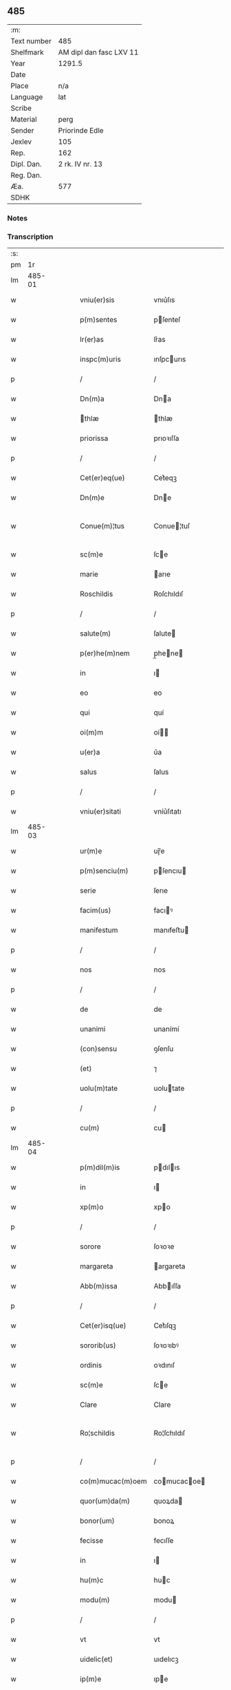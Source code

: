 ** 485
| :m:         |                         |
| Text number | 485                     |
| Shelfmark   | AM dipl dan fasc LXV 11 |
| Year        | 1291.5                  |
| Date        |                         |
| Place       | n/a                     |
| Language    | lat                     |
| Scribe      |                         |
| Material    | perg                    |
| Sender      | Priorinde Edle          |
| Jexlev      | 105                     |
| Rep.        | 162                     |
| Dipl. Dan.  | 2 rk. IV nr. 13         |
| Reg. Dan.   |                         |
| Æa.         | 577                     |
| SDHK        |                         |

*** Notes


*** Transcription
| :s: |        |   |   |   |   |                   |              |   |   |   |   |     |   |   |   |               |
| pm  |     1r |   |   |   |   |                   |              |   |   |   |   |     |   |   |   |               |
| lm  | 485-01 |   |   |   |   |                   |              |   |   |   |   |     |   |   |   |               |
| w   |        |   |   |   |   | vniu(er)sis       | vnıu͛ſıs      |   |   |   |   | lat |   |   |   |        485-01 |
| w   |        |   |   |   |   | p(m)sentes        | pſenteſ     |   |   |   |   | lat |   |   |   |        485-01 |
| w   |        |   |   |   |   | lr(er)as          | lr͛as         |   |   |   |   | lat |   |   |   |        485-01 |
| w   |        |   |   |   |   | inspc(m)uris      | ınſpcurıs   |   |   |   |   | lat |   |   |   |        485-01 |
| p   |        |   |   |   |   | /                 | /            |   |   |   |   | lat |   |   |   |        485-01 |
| w   |        |   |   |   |   | Dn(m)a            | Dna         |   |   |   |   | lat |   |   |   |        485-01 |
| w   |        |   |   |   |   | thlæ             | thlæ        |   |   |   |   | lat |   |   |   |        485-01 |
| w   |        |   |   |   |   | priorissa         | prıoꝛıſſa    |   |   |   |   | lat |   |   |   |        485-01 |
| p   |        |   |   |   |   | /                 | /            |   |   |   |   | lat |   |   |   |        485-01 |
| w   |        |   |   |   |   | Cet(er)eq(ue)     | Cet͛eqꝫ       |   |   |   |   | lat |   |   |   |        485-01 |
| w   |        |   |   |   |   | Dn(m)e            | Dne         |   |   |   |   | lat |   |   |   |        485-01 |
| w   |        |   |   |   |   | Conue(m)¦tus      | Conue¦tuſ   |   |   |   |   | lat |   |   |   | 485-01—485-02 |
| w   |        |   |   |   |   | sc(m)e            | ſce         |   |   |   |   | lat |   |   |   |        485-02 |
| w   |        |   |   |   |   | marie             | arıe        |   |   |   |   | lat |   |   |   |        485-02 |
| w   |        |   |   |   |   | Roschildis        | Roſchıldıſ   |   |   |   |   | lat |   |   |   |        485-02 |
| p   |        |   |   |   |   | /                 | /            |   |   |   |   | lat |   |   |   |        485-02 |
| w   |        |   |   |   |   | salute(m)         | ſalute      |   |   |   |   | lat |   |   |   |        485-02 |
| w   |        |   |   |   |   | p(er)he(m)nem     | p̲hene      |   |   |   |   | lat |   |   |   |        485-02 |
| w   |        |   |   |   |   | in                | ı           |   |   |   |   | lat |   |   |   |        485-02 |
| w   |        |   |   |   |   | eo                | eo           |   |   |   |   | lat |   |   |   |        485-02 |
| w   |        |   |   |   |   | qui               | quí          |   |   |   |   | lat |   |   |   |        485-02 |
| w   |        |   |   |   |   | oi(m)m            | oí         |   |   |   |   | lat |   |   |   |        485-02 |
| w   |        |   |   |   |   | u(er)a            | u͛a           |   |   |   |   | lat |   |   |   |        485-02 |
| w   |        |   |   |   |   | salus             | ſalus        |   |   |   |   | lat |   |   |   |        485-02 |
| p   |        |   |   |   |   | /                 | /            |   |   |   |   | lat |   |   |   |        485-02 |
| w   |        |   |   |   |   | vniu(er)sitati    | vníu͛ſıtatı   |   |   |   |   | lat |   |   |   |        485-02 |
| lm  | 485-03 |   |   |   |   |                   |              |   |   |   |   |     |   |   |   |               |
| w   |        |   |   |   |   | ur(m)e            | uɼ̅e          |   |   |   |   | lat |   |   |   |        485-03 |
| w   |        |   |   |   |   | p(m)senciu(m)     | pſencıu    |   |   |   |   | lat |   |   |   |        485-03 |
| w   |        |   |   |   |   | serie             | ſerıe        |   |   |   |   | lat |   |   |   |        485-03 |
| w   |        |   |   |   |   | facim(us)         | facıꝰ       |   |   |   |   | lat |   |   |   |        485-03 |
| w   |        |   |   |   |   | manifestum        | manıfeﬅu    |   |   |   |   | lat |   |   |   |        485-03 |
| p   |        |   |   |   |   | /                 | /            |   |   |   |   | lat |   |   |   |        485-03 |
| w   |        |   |   |   |   | nos               | nos          |   |   |   |   | lat |   |   |   |        485-03 |
| p   |        |   |   |   |   | /                 | /            |   |   |   |   | lat |   |   |   |        485-03 |
| w   |        |   |   |   |   | de                | de           |   |   |   |   | lat |   |   |   |        485-03 |
| w   |        |   |   |   |   | unanimi           | unanímí      |   |   |   |   | lat |   |   |   |        485-03 |
| w   |        |   |   |   |   | (con)sensu        | ꝯſenſu       |   |   |   |   | lat |   |   |   |        485-03 |
| w   |        |   |   |   |   | (et)              | ⁊            |   |   |   |   | lat |   |   |   |        485-03 |
| w   |        |   |   |   |   | uolu(m)tate       | uolutate    |   |   |   |   | lat |   |   |   |        485-03 |
| p   |        |   |   |   |   | /                 | /            |   |   |   |   | lat |   |   |   |        485-03 |
| w   |        |   |   |   |   | cu(m)             | cu          |   |   |   |   | lat |   |   |   |        485-03 |
| lm  | 485-04 |   |   |   |   |                   |              |   |   |   |   |     |   |   |   |               |
| w   |        |   |   |   |   | p(m)dil(m)is      | pdılıs     |   |   |   |   | lat |   |   |   |        485-04 |
| w   |        |   |   |   |   | in                | ı           |   |   |   |   | lat |   |   |   |        485-04 |
| w   |        |   |   |   |   | xp(m)o            | xpo         |   |   |   |   | lat |   |   |   |        485-04 |
| p   |        |   |   |   |   | /                 | /            |   |   |   |   | lat |   |   |   |        485-04 |
| w   |        |   |   |   |   | sorore            | ſoꝛoꝛe       |   |   |   |   | lat |   |   |   |        485-04 |
| w   |        |   |   |   |   | margareta         | argareta    |   |   |   |   | lat |   |   |   |        485-04 |
| w   |        |   |   |   |   | Abb(m)issa        | Abbıſſa     |   |   |   |   | lat |   |   |   |        485-04 |
| p   |        |   |   |   |   | /                 | /            |   |   |   |   | lat |   |   |   |        485-04 |
| w   |        |   |   |   |   | Cet(er)isq(ue)    | Cet͛ıſqꝫ      |   |   |   |   | lat |   |   |   |        485-04 |
| w   |        |   |   |   |   | sororib(us)       | ſoꝛoꝛıbꝰ     |   |   |   |   | lat |   |   |   |        485-04 |
| w   |        |   |   |   |   | ordinis           | oꝛdınıſ      |   |   |   |   | lat |   |   |   |        485-04 |
| w   |        |   |   |   |   | sc(m)e            | ſce         |   |   |   |   | lat |   |   |   |        485-04 |
| w   |        |   |   |   |   | Clare             | Clare        |   |   |   |   | lat |   |   |   |        485-04 |
| w   |        |   |   |   |   | Ro¦schildis       | Ro¦ſchıldıſ  |   |   |   |   | lat |   |   |   | 485-04—485-05 |
| p   |        |   |   |   |   | /                 | /            |   |   |   |   | lat |   |   |   |        485-05 |
| w   |        |   |   |   |   | co(m)mucac(m)oem  | comucacoe |   |   |   |   | lat |   |   |   |        485-05 |
| w   |        |   |   |   |   | quor(um)da(m)     | quoꝝda      |   |   |   |   | lat |   |   |   |        485-05 |
| w   |        |   |   |   |   | bonor(um)         | bonoꝝ        |   |   |   |   | lat |   |   |   |        485-05 |
| w   |        |   |   |   |   | fecisse           | fecıſſe      |   |   |   |   | lat |   |   |   |        485-05 |
| w   |        |   |   |   |   | in                | ı           |   |   |   |   | lat |   |   |   |        485-05 |
| w   |        |   |   |   |   | hu(m)c            | huc         |   |   |   |   | lat |   |   |   |        485-05 |
| w   |        |   |   |   |   | modu(m)           | modu        |   |   |   |   | lat |   |   |   |        485-05 |
| p   |        |   |   |   |   | /                 | /            |   |   |   |   | lat |   |   |   |        485-05 |
| w   |        |   |   |   |   | vt                | vt           |   |   |   |   | lat |   |   |   |        485-05 |
| w   |        |   |   |   |   | uidelic(et)       | uıdelıcꝫ     |   |   |   |   | lat |   |   |   |        485-05 |
| w   |        |   |   |   |   | ip(m)e            | ıpe         |   |   |   |   | lat |   |   |   |        485-05 |
| w   |        |   |   |   |   | a                 | a            |   |   |   |   | lat |   |   |   |        485-05 |
| lm  | 485-06 |   |   |   |   |                   |              |   |   |   |   |     |   |   |   |               |
| w   |        |   |   |   |   | nobis             | nobıſ        |   |   |   |   | lat |   |   |   |        485-06 |
| w   |        |   |   |   |   | recipia(m)t       | recıpıat    |   |   |   |   | lat |   |   |   |        485-06 |
| w   |        |   |   |   |   | in                | ı           |   |   |   |   | lat |   |   |   |        485-06 |
| w   |        |   |   |   |   | Saleu             | Saleu        |   |   |   |   | lat |   |   |   |        485-06 |
| w   |        |   |   |   |   | duas              | duaſ         |   |   |   |   | lat |   |   |   |        485-06 |
| w   |        |   |   |   |   | horas             | hoꝛaſ        |   |   |   |   | lat |   |   |   |        485-06 |
| w   |        |   |   |   |   | t(er)re           | t͛re          |   |   |   |   | lat |   |   |   |        485-06 |
| p   |        |   |   |   |   | /                 | /            |   |   |   |   | lat |   |   |   |        485-06 |
| w   |        |   |   |   |   | nos               | os          |   |   |   |   | lat |   |   |   |        485-06 |
| w   |        |   |   |   |   | u(er)o            | u͛o           |   |   |   |   | lat |   |   |   |        485-06 |
| w   |        |   |   |   |   | ab                | ab           |   |   |   |   | lat |   |   |   |        485-06 |
| w   |        |   |   |   |   | ip(m)is           | ıpıs        |   |   |   |   | lat |   |   |   |        485-06 |
| w   |        |   |   |   |   | recepim(us)       | recepíꝰ     |   |   |   |   | lat |   |   |   |        485-06 |
| w   |        |   |   |   |   | in                | í           |   |   |   |   | lat |   |   |   |        485-06 |
| w   |        |   |   |   |   | Ørstad            | Øꝛﬅad        |   |   |   |   | lat |   |   |   |        485-06 |
| lm  | 485-07 |   |   |   |   |                   |              |   |   |   |   |     |   |   |   |               |
| w   |        |   |   |   |   | t(er)ram          | t͛ra         |   |   |   |   | lat |   |   |   |        485-07 |
| w   |        |   |   |   |   | ad                | ad           |   |   |   |   | lat |   |   |   |        485-07 |
| w   |        |   |   |   |   | duas              | duaſ         |   |   |   |   | lat |   |   |   |        485-07 |
| w   |        |   |   |   |   | horas             | hoꝛaſ        |   |   |   |   | lat |   |   |   |        485-07 |
| p   |        |   |   |   |   | /                 | /            |   |   |   |   | lat |   |   |   |        485-07 |
| w   |        |   |   |   |   | qua(m)            | qua         |   |   |   |   | lat |   |   |   |        485-07 |
| w   |        |   |   |   |   | Esber⸠m⸡nus       | Eſber⸠⸡nus  |   |   |   |   | lat |   |   |   |        485-07 |
| w   |        |   |   |   |   | dc(m)us           | dcuſ        |   |   |   |   | lat |   |   |   |        485-07 |
| w   |        |   |   |   |   | Scramp            | Scramp       |   |   |   |   | lat |   |   |   |        485-07 |
| w   |        |   |   |   |   | ab                | ab           |   |   |   |   | lat |   |   |   |        485-07 |
| w   |        |   |   |   |   | ip(m)is           | ıpıſ        |   |   |   |   | lat |   |   |   |        485-07 |
| w   |        |   |   |   |   | tenet             | tenet        |   |   |   |   | lat |   |   |   |        485-07 |
| p   |        |   |   |   |   | /                 | /            |   |   |   |   | lat |   |   |   |        485-07 |
| w   |        |   |   |   |   | utrimq(ue)        | utrímqꝫ      |   |   |   |   | lat |   |   |   |        485-07 |
| w   |        |   |   |   |   | pp(er)e¦tuo       | ̲e¦tuo       |   |   |   |   | lat |   |   |   | 485-07—485-08 |
| w   |        |   |   |   |   | possidendas       | poſſıdendaſ  |   |   |   |   | lat |   |   |   |        485-08 |
| p   |        |   |   |   |   | .                 | .            |   |   |   |   | lat |   |   |   |        485-08 |
| w   |        |   |   |   |   | Jn                | Jn           |   |   |   |   | lat |   |   |   |        485-08 |
| w   |        |   |   |   |   | cui(us)           | cuıꝰ         |   |   |   |   | lat |   |   |   |        485-08 |
| w   |        |   |   |   |   | rei               | reı          |   |   |   |   | lat |   |   |   |        485-08 |
| w   |        |   |   |   |   | euide(m)s         | euıdes      |   |   |   |   | lat |   |   |   |        485-08 |
| w   |        |   |   |   |   | testi(m)oiu(m)    | teﬅıoıu    |   |   |   |   | lat |   |   |   |        485-08 |
| w   |        |   |   |   |   | p(m)se(m)tes      | pſetes     |   |   |   |   | lat |   |   |   |        485-08 |
| w   |        |   |   |   |   | lr(er)as          | lr͛as         |   |   |   |   | lat |   |   |   |        485-08 |
| w   |        |   |   |   |   | sigillo           | ſıgıllo      |   |   |   |   | lat |   |   |   |        485-08 |
| w   |        |   |   |   |   | nr(m)i            | nɼı         |   |   |   |   | lat |   |   |   |        485-08 |
| w   |        |   |   |   |   | (con)ue(m)t(us)   | ꝯuetꝰ       |   |   |   |   | lat |   |   |   |        485-08 |
| w   |        |   |   |   |   | duxim(us)         | duxíꝰ       |   |   |   |   | lat |   |   |   |        485-08 |
| w   |        |   |   |   |   | (con)signa(m)¦daS | ꝯſıgna¦daS  |   |   |   |   | lat |   |   |   | 485-08—485-09 |
| w   |        |   |   |   |   | ⁘                 | ⁘            |   |   |   |   | lat |   |   |   |        485-09 |
| lm  | 485-10 |   |   |   |   |                   |              |   |   |   |   |     |   |   |   |               |
| w   |        |   |   |   |   | [2-04-13]         | [2-04-13]    |   |   |   |   | lat |   |   |   |        485-10 |
| :e: |        |   |   |   |   |                   |              |   |   |   |   |     |   |   |   |               |
